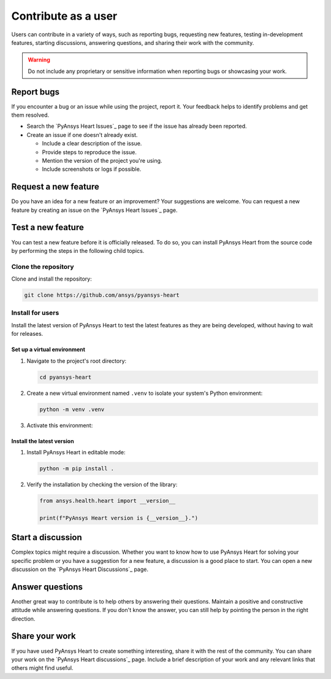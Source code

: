 Contribute as a user
####################

Users can contribute in a variety of ways, such as reporting bugs, requesting
new features, testing in-development features, starting discussions, answering
questions, and sharing their work with the community.

.. warning::

    Do not include any proprietary or sensitive information when reporting bugs
    or showcasing your work.

.. grid:: 1 2 3 3
    :padding: 2 2 2 2

    .. grid-item-card:: :fa:`bug` Report bugs
        :link: report-bugs
        :link-type: ref

        Found a bug? Report it here.

    .. grid-item-card:: :fa:`lightbulb` Request a new feature
        :padding: 2 2 2 2
        :link: request-a-new-feature
        :link-type: ref

        Got an idea for a new feature? Share it!

    .. grid-item-card:: :fa:`vial-circle-check` Test a new feature
        :padding: 2 2 2 2
        :link: test-a-new-feature
        :link-type: ref

        Anxious to try out a new feature? Here's how you can do it.

    .. grid-item-card:: :fa:`comments` Start a discussion
        :padding: 2 2 2 2
        :link: start-a-discussion
        :link-type: ref

        Want to discuss something? Start or contribute to a discussion.

    .. grid-item-card:: :fa:`comment-dots` Answer questions
        :padding: 2 2 2 2
        :link: answer-questions
        :link-type: ref

        Help others by answering their questions.

    .. grid-item-card:: :fa:`bullhorn` Share your work
        :padding: 2 2 2 2
        :link: share-your-work
        :link-type: ref

        Share your work with the community.


.. _report-bugs:

Report bugs
===========

If you encounter a bug or an issue while using the project, report it.
Your feedback helps to identify problems and get them resolved.

- Search the `PyAnsys Heart Issues`_ page to see if the issue has already been reported.

- Create an issue if one doesn't already exist.

  - Include a clear description of the issue.
  - Provide steps to reproduce the issue.
  - Mention the version of the project you're using.
  - Include screenshots or logs if possible.

.. _request-a-new-feature:

Request a new feature
=====================

Do you have an idea for a new feature or an improvement? Your suggestions are
welcome. You can request a new feature by creating an issue on the `PyAnsys Heart Issues`_
page.

.. _test-a-new-feature:

Test a new feature
==================

You can test a new feature before it is officially released. To do
so, you can install PyAnsys Heart from the source code by performing the
steps in the following child topics.

Clone the repository
--------------------

Clone and install the repository:

.. code-block:: bash

    git clone https://github.com/ansys/pyansys-heart

Install for users
-----------------

Install the latest version of PyAnsys Heart to test the latest features as
they are being developed, without having to wait for releases.

Set up a virtual environment
~~~~~~~~~~~~~~~~~~~~~~~~~~~~

#. Navigate to the project's root directory:

   .. code-block::

       cd pyansys-heart

#. Create a new virtual environment named ``.venv`` to isolate your system's
   Python environment:

   .. code-block:: text

       python -m venv .venv

3. Activate this environment:

   .. tab-set::

       .. tab-item:: Windows

           .. tab-set::

               .. tab-item:: CMD

                   .. code-block:: text

                       .venv\Scripts\activate.bat

               .. tab-item:: PowerShell

                   .. code-block:: text

                       .venv\Scripts\Activate.ps1

       .. tab-item:: macOS/Linux/UNIX

           .. code-block:: text

               source .venv/bin/activate

Install the latest version
~~~~~~~~~~~~~~~~~~~~~~~~~~

#. Install PyAnsys Heart in editable mode:

   .. code-block:: text

       python -m pip install .

2. Verify the installation by checking the version of the library:

   .. code-block:: python

       from ansys.health.heart import __version__

       print(f"PyAnsys Heart version is {__version__}.")

   .. jinja::

       .. code-block:: text

       >>> PyAnsys Heart version is {{ PYANSYS_HEART_VERSION }}.

.. _start-a-discussion:

Start a discussion
==================

Complex topics might require a discussion. Whether you want to know how to use
PyAnsys Heart for solving your specific problem or you have a suggestion for a new
feature, a discussion is a good place to start. You can open a new discussion
on the `PyAnsys Heart Discussions`_ page.

.. _answer-questions:

Answer questions
================

Another great way to contribute is to help others by answering their questions.
Maintain a positive and constructive attitude while answering questions. If you
don't know the answer, you can still help by pointing the person in the right
direction.

.. _share-your-work:

Share your work
===============

If you have used PyAnsys Heart to create something interesting, share it with the rest
of the community. You can share your work on the `PyAnsys Heart discussions`_ page. Include
a brief description of your work and any relevant links that others might find
useful.
